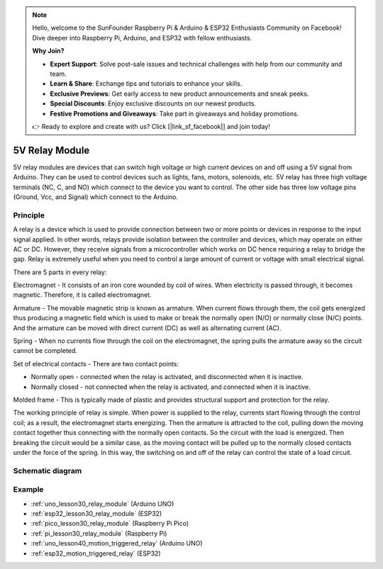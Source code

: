 .. note::

    Hello, welcome to the SunFounder Raspberry Pi & Arduino & ESP32 Enthusiasts Community on Facebook! Dive deeper into Raspberry Pi, Arduino, and ESP32 with fellow enthusiasts.

    **Why Join?**

    - **Expert Support**: Solve post-sale issues and technical challenges with help from our community and team.
    - **Learn & Share**: Exchange tips and tutorials to enhance your skills.
    - **Exclusive Previews**: Get early access to new product announcements and sneak peeks.
    - **Special Discounts**: Enjoy exclusive discounts on our newest products.
    - **Festive Promotions and Giveaways**: Take part in giveaways and holiday promotions.

    👉 Ready to explore and create with us? Click [|link_sf_facebook|] and join today!

.. _cpn_relay:

5V Relay Module
==========================

.. image:: img/30_relay_module.png
    :width: 300
    :align: center

.. raw:: html
    
    <br/>

5V relay modules are devices that can switch high voltage or high current devices on and off using a 5V signal from Arduino. They can be used to control devices such as lights, fans, motors, solenoids, etc. 5V relay has three high voltage terminals (NC, C, and NO) which connect to the device you want to control. The other side has three low voltage pins (Ground, Vcc, and Signal) which connect to the Arduino.


Principle
---------------------------
A relay is a device which is used to provide connection between two or more points or devices in response to the input signal applied. In other words, relays provide isolation between the controller and devices, which may operate on either AC or DC. However, they receive signals from a microcontroller which works on DC hence requiring a relay to bridge the gap. Relay is extremely useful when you need to control a large amount of current or voltage with small electrical signal.

There are 5 parts in every relay:

.. image:: img/30_relay_2.jpeg
    :width: 500
    :align: center

Electromagnet - It consists of an iron core wounded by coil of wires. When electricity is passed through, it becomes magnetic. Therefore, it is called electromagnet.

Armature - The movable magnetic strip is known as armature. When current flows through them, the coil gets energized thus producing a magnetic field which is used to make or break the normally open (N/O) or normally close (N/C) points. And the armature can be moved with direct current (DC) as well as alternating current (AC).

Spring - When no currents flow through the coil on the electromagnet, the spring pulls the armature away so the circuit cannot be completed.

Set of electrical contacts - There are two contact points:

* Normally open - connected when the relay is activated, and disconnected when it is inactive.
* Normally closed - not connected when the relay is activated, and connected when it is inactive.

Molded frame - This is typically made of plastic and provides structural support and protection for the relay.

The working principle of relay is simple. When power is supplied to the relay, currents start flowing through the control coil; as a result, the electromagnet starts energizing. Then the armature is attracted to the coil, pulling down the moving contact together thus connecting with the normally open contacts. So the circuit with the load is energized. Then breaking the circuit would be a similar case, as the moving contact will be pulled up to the normally closed contacts under the force of the spring. In this way, the switching on and off of the relay can control the state of a load circuit.

Schematic diagram
---------------------------

.. image:: img/30_relay_module_schematic.png
    :width: 100%
    :align: center

.. raw:: html

   <br/>

Example
---------------------------
* :ref:`uno_lesson30_relay_module` (Arduino UNO)
* :ref:`esp32_lesson30_relay_module` (ESP32)
* :ref:`pico_lesson30_relay_module` (Raspberry Pi Pico)
* :ref:`pi_lesson30_relay_module` (Raspberry Pi)
 
* :ref:`uno_lesson40_motion_triggered_relay` (Arduino UNO)
* :ref:`esp32_motion_triggered_relay` (ESP32)